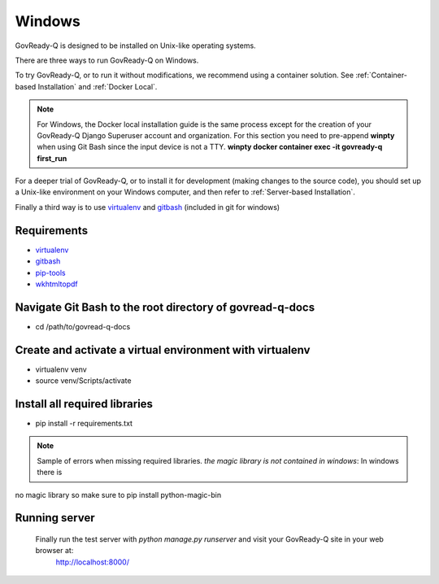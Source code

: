.. Copyright (C) 2020 GovReady PBC

.. _Windows:
.. _gitbash: https://gitforwindows.org/
.. _virtualenv: https://pypi.org/project/virtualenv/
.. _pip-tools: https://pypi.org/project/pip-tools/
.. _wkhtmltopdf: https://wkhtmltopdf.org/downloads.html


Windows
=======

GovReady-Q is designed to be installed on Unix-like operating systems.

There are three ways to run GovReady-Q on Windows.

To try GovReady-Q, or to run it without modifications, we recommend using a container solution.  See :ref:`Container-based Installation` and :ref:`Docker Local`.


.. note::
   For Windows, the Docker local installation guide is the same process except for the creation of your GovReady-Q Django
   Superuser account and organization. For this section you need to pre-append **winpty** when using Git Bash since the
   input device is not a TTY. **winpty docker container exec -it govready-q first_run**

For a deeper trial of GovReady-Q, or to install it for development (making changes to the source code), you should set up
a Unix-like environment on your Windows computer, and then refer to :ref:`Server-based Installation`.

Finally a third way is to use virtualenv_ and gitbash_ (included in git for windows)

Requirements
----------------

- virtualenv_
- gitbash_
- pip-tools_
- wkhtmltopdf_


Navigate Git Bash to the root directory of govread-q-docs
-----------------------------------------------------------

- cd /path/to/govread-q-docs

Create and activate a virtual environment with virtualenv
------------------------------------------------------------

- virtualenv venv
- source venv/Scripts/activate

Install all required libraries
-----------------------------------

- pip install -r requirements.txt

.. note::
   Sample of errors when missing required libraries. `the magic library is not contained in windows`: In windows there is
no magic library so make sure to pip install python-magic-bin

Running server
-----------------------------------
 Finally run the test server with *python manage.py runserver* and visit your GovReady-Q site in your web browser at:
    http://localhost:8000/
